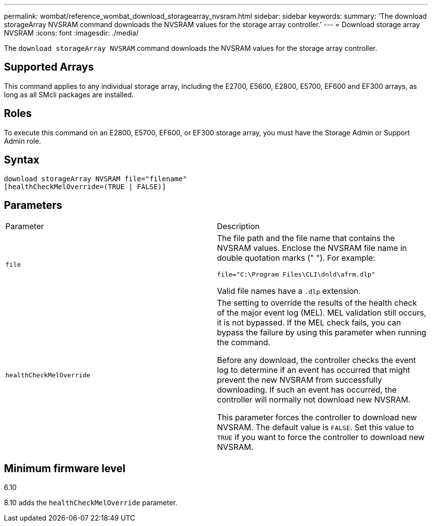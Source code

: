 ---
permalink: wombat/reference_wombat_download_storagearray_nvsram.html
sidebar: sidebar
keywords: 
summary: 'The download storageArray NVSRAM command downloads the NVSRAM values for the storage array controller.'
---
= Download storage array NVSRAM
:icons: font
:imagesdir: ./media/

[.lead]
The `download storageArray NVSRAM` command downloads the NVSRAM values for the storage array controller.

== Supported Arrays

This command applies to any individual storage array, including the E2700, E5600, E2800, E5700, EF600 and EF300 arrays, as long as all SMcli packages are installed.

== Roles

To execute this command on an E2800, E5700, EF600, or EF300 storage array, you must have the Storage Admin or Support Admin role.

== Syntax

----
download storageArray NVSRAM file="filename"
[healthCheckMelOverride=(TRUE | FALSE)]
----

== Parameters

|===
| Parameter| Description
a|
`file`
a|
The file path and the file name that contains the NVSRAM values. Enclose the NVSRAM file name in double quotation marks (" "). For example:

`file="C:\Program Files\CLI\dnld\afrm.dlp"`

Valid file names have a `.dlp`  extension.

a|
`healthCheckMelOverride`
a|
The setting to override the results of the health check of the major event log (MEL). MEL validation still occurs, it is not bypassed. If the MEL check fails, you can bypass the failure by using this parameter when running the command.

Before any download, the controller checks the event log to determine if an event has occurred that might prevent the new NVSRAM from successfully downloading. If such an event has occurred, the controller will normally not download new NVSRAM.

This parameter forces the controller to download new NVSRAM. The default value is `FALSE`. Set this value to `TRUE` if you want to force the controller to download new NVSRAM.

|===

== Minimum firmware level

6.10

8.10 adds the `healthCheckMelOverride` parameter.
